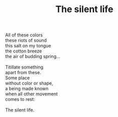 :PROPERTIES:
:ID:       CAE0A81F-9AD6-4FCD-96D8-A0E4E9DC9A64
:SLUG:     the-silent-life
:LOCATION: Spain
:EDITED:   [2004-03-22 Mon]
:END:
#+filetags: :poetry:
#+title: The silent life

#+BEGIN_VERSE
All of these colors
these riots of sound
this salt on my tongue
the cotton breeze
the air of budding spring...

Titillate something
apart from these.
Some place
without color or shape,
a being made known
when all other movement
comes to rest:

The silent life.
#+END_VERSE
